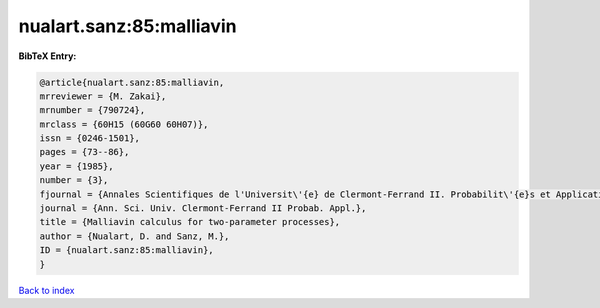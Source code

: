 nualart.sanz:85:malliavin
=========================

.. :cite:t:`nualart.sanz:85:malliavin`

.. bibliography:: ../../All.bib

**BibTeX Entry:**

.. code-block:: bibtex

   @article{nualart.sanz:85:malliavin,
   mrreviewer = {M. Zakai},
   mrnumber = {790724},
   mrclass = {60H15 (60G60 60H07)},
   issn = {0246-1501},
   pages = {73--86},
   year = {1985},
   number = {3},
   fjournal = {Annales Scientifiques de l'Universit\'{e} de Clermont-Ferrand II. Probabilit\'{e}s et Applications},
   journal = {Ann. Sci. Univ. Clermont-Ferrand II Probab. Appl.},
   title = {Malliavin calculus for two-parameter processes},
   author = {Nualart, D. and Sanz, M.},
   ID = {nualart.sanz:85:malliavin},
   }

`Back to index <../index>`_

